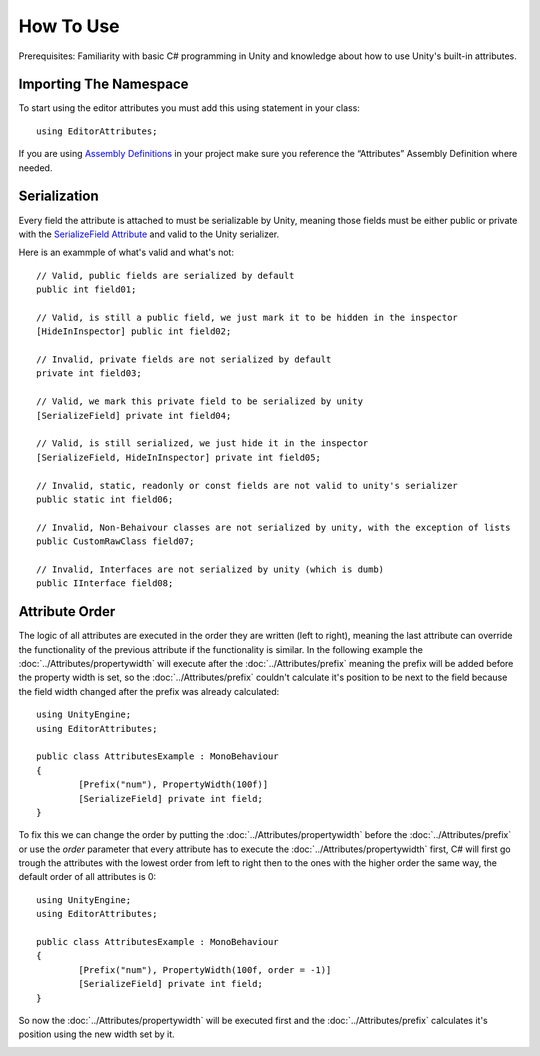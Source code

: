 How To Use
==========

Prerequisites: Familiarity with basic C# programming in Unity and knowledge about how to use Unity's built-in attributes.

Importing The Namespace
-----------------------

To start using the editor attributes you must add this using statement in your class::

	using EditorAttributes;

If you are using `Assembly Definitions <https://docs.unity3d.com/2023.3/Documentation/Manual/ScriptCompilationAssemblyDefinitionFiles.html>`_ in your project make sure you reference the “Attributes” Assembly Definition where needed.

.. image:: ../Images/HowToUse01.png

Serialization
-------------

Every field the attribute is attached to must be serializable by Unity, meaning those fields must be either public or private with the 
`SerializeField Attribute <https://docs.unity3d.com/2023.3/Documentation/ScriptReference/SerializeField.html>`_ and valid to the Unity serializer.

Here is an exammple of what's valid and what's not::

	// Valid, public fields are serialized by default
	public int field01;
	
	// Valid, is still a public field, we just mark it to be hidden in the inspector
	[HideInInspector] public int field02;
	
	// Invalid, private fields are not serialized by default
	private int field03;
	
	// Valid, we mark this private field to be serialized by unity
	[SerializeField] private int field04;
	
	// Valid, is still serialized, we just hide it in the inspector
	[SerializeField, HideInInspector] private int field05;
	
	// Invalid, static, readonly or const fields are not valid to unity's serializer
	public static int field06;
	
	// Invalid, Non-Behaivour classes are not serialized by unity, with the exception of lists
	public CustomRawClass field07;
	
	// Invalid, Interfaces are not serialized by unity (which is dumb)
	public IInterface field08;

Attribute Order
---------------

The logic of all attributes are executed in the order they are written (left to right), meaning the last attribute can override the functionality of the previous attribute
if the functionality is similar.
In the following example the :doc:`../Attributes/propertywidth` will execute after the :doc:`../Attributes/prefix` meaning the prefix will be added before the property width is set, so the 
:doc:`../Attributes/prefix` couldn't calculate it's position to be next to the field because the field width changed after the prefix was already calculated::

	using UnityEngine;
	using EditorAttributes;
	
	public class AttributesExample : MonoBehaviour
	{
		[Prefix("num"), PropertyWidth(100f)]
		[SerializeField] private int field;
	}

.. image:: ../Images/HowToUse02.png

To fix this we can change the order by putting the :doc:`../Attributes/propertywidth` before the :doc:`../Attributes/prefix` or use the `order` parameter that every attribute has
to execute the :doc:`../Attributes/propertywidth` first, C# will first go trough the attributes with the lowest order from left to right then to the ones with the higher order the same way,
the default order of all attributes is 0::

	using UnityEngine;
	using EditorAttributes;
	
	public class AttributesExample : MonoBehaviour
	{
		[Prefix("num"), PropertyWidth(100f, order = -1)]
		[SerializeField] private int field;
	}

So now the :doc:`../Attributes/propertywidth` will be executed first and the :doc:`../Attributes/prefix` calculates it's position using the new width set by it.

.. image:: ../Images/HowToUse03.png
